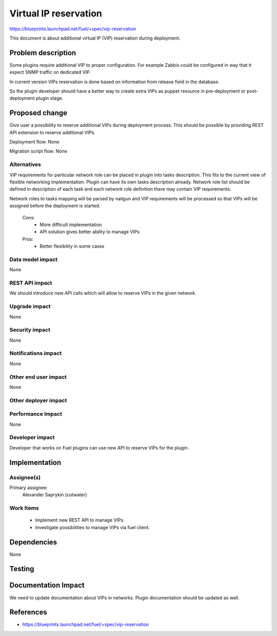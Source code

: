======================
Virtual IP reservation
======================

https://blueprints.launchpad.net/fuel/+spec/vip-reservation

This document is about additional virtual IP (VIP)
reservation during deployment.

Problem description
===================

Some plugins require additional VIP to proper configuration.
For example Zabbix could be configured in way that it expect SNMP traffic
on dedicated VIP.

In current version VIPs reservation is done based on information from
release field in the database.

So the plugin developer should have a better way to create extra VIPs
as puppet resource in pre-deployment or post-deployment plugin stage.

Proposed change
===============

Give user a possibility to reserve additional VIPs during deployment process.
This should be possible by providing REST API extension to reserve additional
VIPs.

Deployment flow: None

Migration script flow: None

Alternatives
------------

VIP requirements for particular network role can be placed in plugin into
tasks description. This fits to the current view of flexible networking
implementation. Plugin can have its own tasks description already.
Network role list should be defined in description of each task and each
network role definition there may contain VIP requirements.

Network roles to tasks mapping will be parsed by nailgun and
VIP requirements will be processed so that VIPs will be assigned
before the deployment is started.

  Cons:
   - More difficult implementation
   - API solution gives better ability to manage VIPs

  Pros:
   - Better flexibility in some cases

Data model impact
-----------------

None

REST API impact
---------------

We should introduce new API calls which will allow to reserve VIPs
in the given network.

Upgrade impact
--------------

None

Security impact
---------------

None

Notifications impact
--------------------

None

Other end user impact
---------------------

None

Other deployer impact
---------------------

Performance Impact
------------------

None

Developer impact
----------------

Developer that works on Fuel plugins can use new API
to reserve VIPs for the plugin.

Implementation
==============

Assignee(s)
-----------

Primary assignee:
  Alexander Saprykin (cutwater)

Work Items
----------

  - Implement new REST API to manage VIPs.
  - Investigate possibilities to manage VIPs via fuel client.

Dependencies
============

None

Testing
=======

Documentation Impact
====================

We need to update documentation about VIPs in networks. Plugin documentation
should be updated as well.

References
==========

- https://blueprints.launchpad.net/fuel/+spec/vip-reservation

